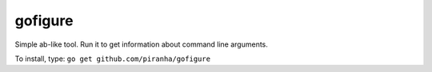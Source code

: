 .. -*- mode: rst -*-

gofigure
========

Simple ab-like tool. Run it to get information about command line arguments.

To install, type: ``go get github.com/piranha/gofigure``
